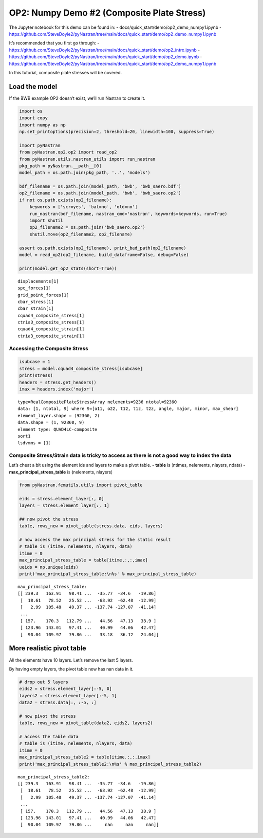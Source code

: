 
OP2: Numpy Demo #2 (Composite Plate Stress)
===========================================

The Jupyter notebook for this demo can be found in: -
docs/quick_start/demo/op2_demo_numpy1.ipynb -
https://github.com/SteveDoyle2/pyNastran/tree/main/docs/quick_start/demo/op2_demo_numpy1.ipynb

It’s recommended that you first go through: -
https://github.com/SteveDoyle2/pyNastran/tree/main/docs/quick_start/demo/op2_intro.ipynb
-
https://github.com/SteveDoyle2/pyNastran/tree/main/docs/quick_start/demo/op2_demo.ipynb
-
https://github.com/SteveDoyle2/pyNastran/tree/main/docs/quick_start/demo/op2_demo_numpy1.ipynb

In this tutorial, composite plate stresses will be covered.

Load the model
--------------

If the BWB example OP2 doesn’t exist, we’ll run Nastran to create it.

.. code:: ipython3

    import os
    import copy
    import numpy as np
    np.set_printoptions(precision=2, threshold=20, linewidth=100, suppress=True)

    import pyNastran
    from pyNastran.op2.op2 import read_op2
    from pyNastran.utils.nastran_utils import run_nastran
    pkg_path = pyNastran.__path__[0]
    model_path = os.path.join(pkg_path, '..', 'models')

    bdf_filename = os.path.join(model_path, 'bwb', 'bwb_saero.bdf')
    op2_filename = os.path.join(model_path, 'bwb', 'bwb_saero.op2')
    if not os.path.exists(op2_filename):
        keywords = ['scr=yes', 'bat=no', 'old=no']
        run_nastran(bdf_filename, nastran_cmd='nastran', keywords=keywords, run=True)
        import shutil
        op2_filename2 = os.path.join('bwb_saero.op2')
        shutil.move(op2_filename2, op2_filename)

    assert os.path.exists(op2_filename), print_bad_path(op2_filename)
    model = read_op2(op2_filename, build_dataframe=False, debug=False)

    print(model.get_op2_stats(short=True))



.. raw:: html

    <text style=color:green>INFO:    op2_scalar.py:1469           op2_filename = 'c:\\nasa\\m4\\formats\\git\\pynastran_1.2\\pyNastran\\..\\models\\bwb\\bwb_saero.op2'
    </text>


.. parsed-literal::

    displacements[1]
    spc_forces[1]
    grid_point_forces[1]
    cbar_stress[1]
    cbar_strain[1]
    cquad4_composite_stress[1]
    ctria3_composite_stress[1]
    cquad4_composite_strain[1]
    ctria3_composite_strain[1]



Accessing the Composite Stress
~~~~~~~~~~~~~~~~~~~~~~~~~~~~~~

.. code:: ipython3

    isubcase = 1
    stress = model.cquad4_composite_stress[isubcase]
    print(stress)
    headers = stress.get_headers()
    imax = headers.index('major')


.. parsed-literal::

      type=RealCompositePlateStressArray nelements=9236 ntotal=92360
      data: [1, ntotal, 9] where 9=[o11, o22, t12, t1z, t2z, angle, major, minor, max_shear]
      element_layer.shape = (92360, 2)
      data.shape = (1, 92360, 9)
      element type: QUAD4LC-composite
      sort1
      lsdvmns = [1]



Composite Stress/Strain data is tricky to access as there is not a good way to index the data
~~~~~~~~~~~~~~~~~~~~~~~~~~~~~~~~~~~~~~~~~~~~~~~~~~~~~~~~~~~~~~~~~~~~~~~~~~~~~~~~~~~~~~~~~~~~~

Let’s cheat a bit using the element ids and layers to make a pivot
table. - **table** is (ntimes, nelements, nlayers, ndata) -
**max_principal_stress_table** is (nelements, nlayers)

.. code:: ipython3

    from pyNastran.femutils.utils import pivot_table

    eids = stress.element_layer[:, 0]
    layers = stress.element_layer[:, 1]

    ## now pivot the stress
    table, rows_new = pivot_table(stress.data, eids, layers)

    # now access the max principal stress for the static result
    # table is (itime, nelements, nlayers, data)
    itime = 0
    max_principal_stress_table = table[itime,:,:,imax]
    ueids = np.unique(eids)
    print('max_principal_stress_table:\n%s' % max_principal_stress_table)


.. parsed-literal::

    max_principal_stress_table:
    [[ 239.3   163.91   98.41 ...  -35.77  -34.6   -19.86]
     [  18.61   78.52   25.52 ...  -63.92  -62.48  -12.99]
     [   2.99  105.48   49.37 ... -137.74 -127.07  -41.14]
     ...
     [ 157.    170.3   112.79 ...   44.56   47.13   38.9 ]
     [ 123.96  143.01   97.41 ...   40.99   44.06   42.47]
     [  90.04  109.97   79.86 ...   33.18   36.12   24.04]]


More realistic pivot table
--------------------------

All the elements have 10 layers. Let’s remove the last 5 layers.

By having empty layers, the pivot table now has nan data in it.

.. code:: ipython3

    # drop out 5 layers
    eids2 = stress.element_layer[:-5, 0]
    layers2 = stress.element_layer[:-5, 1]
    data2 = stress.data[:, :-5, :]

    # now pivot the stress
    table, rows_new = pivot_table(data2, eids2, layers2)

    # access the table data
    # table is (itime, nelements, nlayers, data)
    itime = 0
    max_principal_stress_table2 = table[itime,:,:,imax]
    print('max_principal_stress_table2:\n%s' % max_principal_stress_table2)


.. parsed-literal::

    max_principal_stress_table2:
    [[ 239.3   163.91   98.41 ...  -35.77  -34.6   -19.86]
     [  18.61   78.52   25.52 ...  -63.92  -62.48  -12.99]
     [   2.99  105.48   49.37 ... -137.74 -127.07  -41.14]
     ...
     [ 157.    170.3   112.79 ...   44.56   47.13   38.9 ]
     [ 123.96  143.01   97.41 ...   40.99   44.06   42.47]
     [  90.04  109.97   79.86 ...     nan     nan     nan]]

